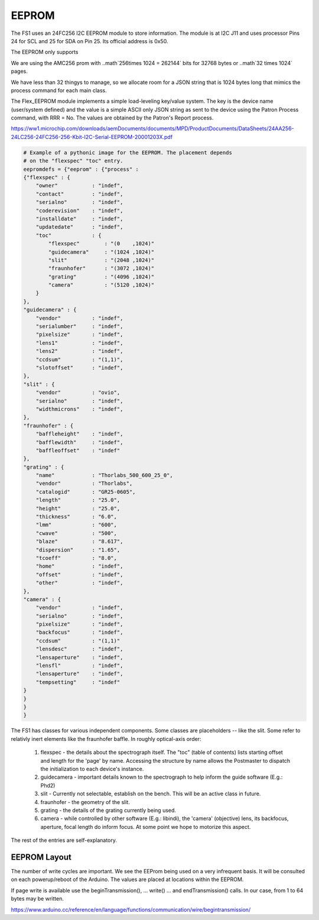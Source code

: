 EEPROM
======


The FS1 uses an 24FC256 I2C EEPROM module to store information. The module
is at I2C J11 and uses processor Pins 24 for SCL and 25 for SDA on Pin 25.
Its official address is 0x50. 

The EEPROM only supports 

We are using the AMC256 prom with ..math`256\times 1024 = 262144` bits
for 32768 bytes or ..math`32 \times 1024` pages.

We have less than 32 thingys to manage, so we allocate room for a JSON
string that is 1024 bytes long that mimics the process command for each main class.

The Flex_EEPROM module implements a simple load-leveling key/value system.
The key is the device name (user/system defined) and the value is a simple
ASCII only JSON string as sent to the device using the Patron Process
command, with RRR = No. The values are obtained by the Patron's Report
process.

https://ww1.microchip.com/downloads/aemDocuments/documents/MPD/ProductDocuments/DataSheets/24AA256-24LC256-24FC256-256-Kbit-I2C-Serial-EEPROM-20001203X.pdf

.. code-block:: python

    # Example of a pythonic image for the EEPROM. The placement depends
    # on the "flexspec" "toc" entry.
    eepromdefs = {"eeprom" : {"process" :
    {"flexspec" : {
        "owner"           : "indef",
        "contact"         : "indef",
        "serialno"        : "indef",
        "coderevision"    : "indef",
        "installdate"     : "indef",
        "updatedate"      : "indef",
        "toc"             : {
            "flexspec"        : "(0    ,1024)"
            "guidecamera"     : "(1024 ,1024)"
            "slit"            : "(2048 ,1024)"
            "fraunhofer"      : "(3072 ,1024)"
            "grating"         : "(4096 ,1024)"
            "camera"          : "(5120 ,1024)"
        }
    },
    "guidecamera" : {
        "vendor"          : "indef",
        "serialumber"     : "indef",
        "pixelsize"       : "indef",
        "lens1"           : "indef",
        "lens2"           : "indef",
        "ccdsum"          : "(1,1)",
        "slotoffset"      : "indef",
    },
    "slit" : {
        "vendor"          : "ovio",
        "serialno"        : "indef",
        "widthmicrons"    : "indef",
    },
    "fraunhofer" : {
        "baffleheight"    : "indef",
        "bafflewidth"     : "indef",
        "baffleoffset"    : "indef"
    },
    "grating" : {
        "name"            : "Thorlabs_500_600_25_0",
        "vendor"          : "Thorlabs",
        "catalogid"       : "GR25-0605",
        "length"          : "25.0",
        "height"          : "25.0",
        "thickness"       : "6.0",
        "lmm"             : "600",
        "cwave"           : "500",
        "blaze"           : "8.617",
        "dispersion"      : "1.65",
        "tcoeff"          : "8.0",
        "home"            : "indef",
        "offset"          : "indef",
        "other"           : "indef",
    },
    "camera" : {
        "vendor"          : "indef",
        "serialno"        : "indef",
        "pixelsize"       : "indef",
        "backfocus"       : "indef",
        "ccdsum"          : "(1,1)"
        "lensdesc"        : "indef",
        "lensaperture"    : "indef",
        "lensfl"          : "indef",
        "lensaperture"    : "indef",
        "tempsetting"     : "indef"
    }
    }
    }
    }
    

The FS1 has classes for various independent components. Some classes
are placeholders -- like the slit. Some refer to relativly inert elements
like the fraunhofer baffle. In roughly optical-axis order:

    #. flexspec - the details about the spectrograph itself. The "toc" (table of contents) lists starting offset and length for the 'page' by name. Accessing the structure by name allows the Postmaster to dispatch the initialization to each device's instance.

    #. guidecamera - important details known to the spectrograph to help inform the guide software (E.g.: Phd2)

    #. slit - Currently not selectable, establish on the bench. This will be an active class in future.
    #. fraunhofer - the geometry of the slit.

    #. grating - the details of the grating currently being used.

    #. camera - while controlled by other software (E.g.: libindi), the 'camera' (objective) lens, its backfocus, aperture, focal length do inform focus. At some point we hope to motorize this aspect.

The rest of the entries are self-explanatory. 

EEPROM Layout
-------------

The number of write cycles are important. We see the EEProm being used on a very 
infrequent basis. It will be consulted on each powerup/reboot of the Arduino.
The values are placed at locations within the EEPROM.



If page write is available use the beginTransmission(), ... write() ...
and endTransmission() calls. In our case, from 1 to 64 bytes may be written.



https://www.arduino.cc/reference/en/language/functions/communication/wire/begintransmission/


..

